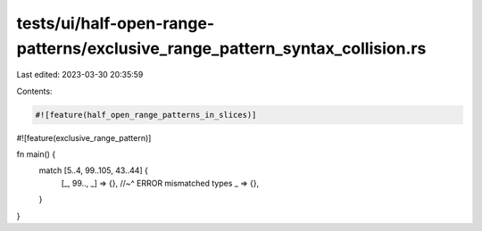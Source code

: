 tests/ui/half-open-range-patterns/exclusive_range_pattern_syntax_collision.rs
=============================================================================

Last edited: 2023-03-30 20:35:59

Contents:

.. code-block:: rs

    #![feature(half_open_range_patterns_in_slices)]
#![feature(exclusive_range_pattern)]

fn main() {
    match [5..4, 99..105, 43..44] {
        [_, 99.., _] => {},
        //~^ ERROR mismatched types
        _ => {},
    }
}


